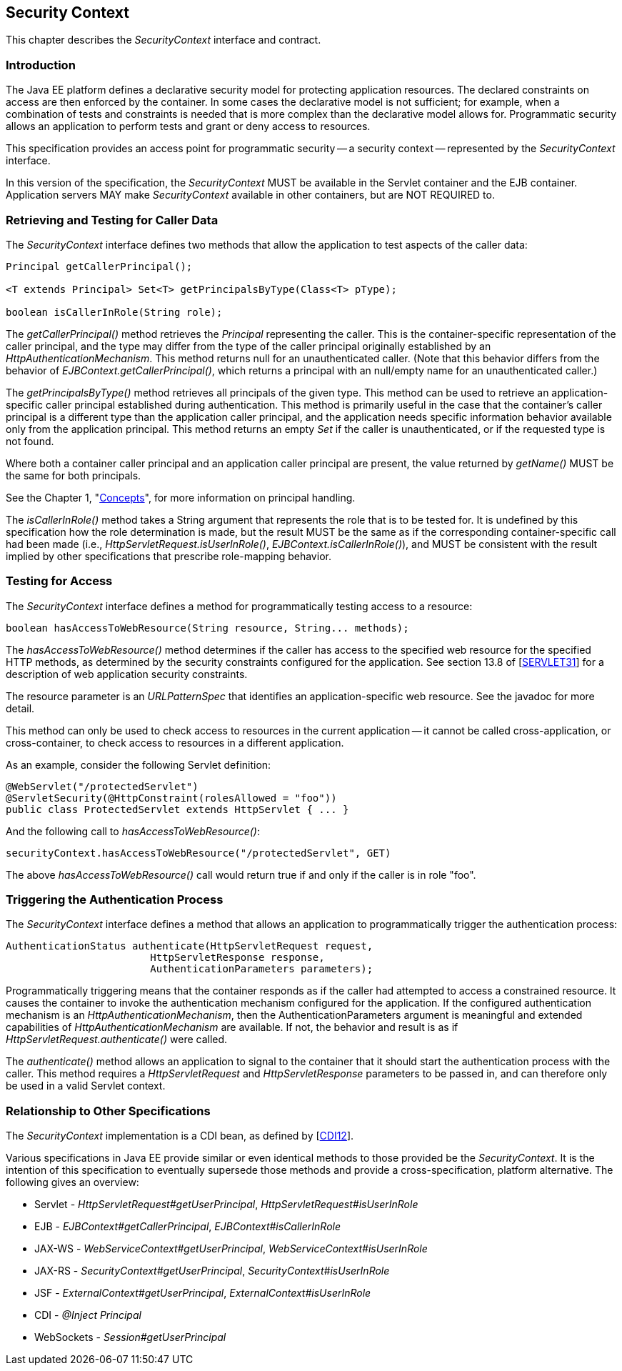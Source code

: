 ////
//
// ORACLE AMERICA, INC. IS WILLING TO LICENSE THIS SPECIFICATION TO YOU ONLY UPON THE
// CONDITION THAT YOU ACCEPT ALL OF THE TERMS CONTAINED IN THIS LICENSE AGREEMENT
// ("AGREEMENT"). PLEASE READ THE TERMS AND CONDITIONS OF THIS AGREEMENT CAREFULLY. BY
// DOWNLOADING THIS SPECIFICATION, YOU ACCEPT THE TERMS AND CONDITIONS OF THIS AGREEMENT.
// IF YOU ARE NOT WILLING TO BE BOUND BY THEM, SELECT THE "DECLINE" BUTTON AT THE BOTTOM OF
// THIS PAGE AND THE DOWNLOADING PROCESS WILL NOT CONTINUE.
// 
// Specification: JSR-375 Java EE Security API ("Specification")
// Version: 1.0
// Status: Proposed Final Draft
// Release: July 2017
// 
// Copyright 2017 Oracle America, Inc.
// 500 Oracle Parkway, Redwood City, California 94065, U.S.A.
// 
// All rights reserved.
// 
// NOTICE
// The Specification is protected by copyright and the information described therein may be protected by
// one or more U.S. patents, foreign patents, or pending applications. Except as provided under the
// following license, no part of the Specification may be reproduced in any form by any means without the
// prior written authorization of Oracle America, Inc. ("Oracle") and its licensors, if any. Any use of the
// Specification and the information described therein will be governed by the terms and conditions of this
// Agreement.
// 
// Subject to the terms and conditions of this license, including your compliance with Paragraphs 1 and 2
// below, Oracle hereby grants you a fully-paid, non-exclusive, non-transferable, limited license (without
// the right to sublicense) under Oracle's intellectual property rights to:
// 
// 1.Review the Specification for the purposes of evaluation. This includes: (i) developing implementations
// of the Specification for your internal, non-commercial use; (ii) discussing the Specification with any third
// party; and (iii) excerpting brief portions of the Specification in oral or written communications which
// discuss the Specification provided that such excerpts do not in the aggregate constitute a significant
// portion of the Technology.
// 
// 2.Distribute implementations of the Specification to third parties for their testing and evaluation use,
// provided that any such implementation:
// (i) does not modify, subset, superset or otherwise extend the Licensor Name Space, or include any
// public or protected packages, classes, Java interfaces, fields or methods within the Licensor Name Space
// other than those required/authorized by the Specification or Specifications being implemented;
// (ii) is clearly and prominently marked with the word "UNTESTED" or "EARLY ACCESS" or
// "INCOMPATIBLE" or "UNSTABLE" or "BETA" in any list of available builds and in proximity to every link
// initiating its download, where the list or link is under Licensee's control; and
// (iii) includes the following notice:
// "This is an implementation of an early-draft specification developed under the Java Community Process
// (JCP) and is made available for testing and evaluation purposes only. The code is not compatible with
// any specification of the JCP."
// 
// The grant set forth above concerning your distribution of implementations of the specification is
// contingent upon your agreement to terminate development and distribution of your "early draft"
// implementation as soon as feasible following final completion of the specification. If you fail to do so,
// the foregoing grant shall be considered null and void.
// 
// No provision of this Agreement shall be understood to restrict your ability to make and distribute to
// third parties applications written to the Specification.
// 
// Other than this limited license, you acquire no right, title or interest in or to the Specification or any
// other Oracle intellectual property, and the Specification may only be used in accordance with the license
// terms set forth herein. This license will expire on the earlier of: (a) two (2) years from the date of
// Release listed above; (b) the date on which the final version of the Specification is publicly released; or
// (c) the date on which the Java Specification Request (JSR) to which the Specification corresponds is
// withdrawn. In addition, this license will terminate immediately without notice from Oracle if you fail to
// comply with any provision of this license. Upon termination, you must cease use of or destroy the
// Specification.
// 
// "Licensor Name Space" means the public class or interface declarations whose names begin with "java",
// "javax", "com.oracle" or their equivalents in any subsequent naming convention adopted by Oracle
// through the Java Community Process, or any recognized successors or replacements thereof
// 
// TRADEMARKS
// No right, title, or interest in or to any trademarks, service marks, or trade names of Oracle or Oracle's
// licensors is granted hereunder. Oracle, the Oracle logo, and Java are trademarks or registered
// trademarks of Oracle America, Inc. in the U.S. and other countries.
// 
// DISCLAIMER OF WARRANTIES
// THE SPECIFICATION IS PROVIDED "AS IS" AND IS EXPERIMENTAL AND MAY CONTAIN DEFECTS OR
// DEFICIENCIES WHICH CANNOT OR WILL NOT BE CORRECTED BY ORACLE. ORACLE MAKES NO
// REPRESENTATIONS OR WARRANTIES, EITHER EXPRESS OR IMPLIED, INCLUDING BUT NOT LIMITED TO,
// WARRANTIES OF MERCHANTABILITY, FITNESS FOR A PARTICULAR PURPOSE, OR NON-INFRINGEMENT
// THAT THE CONTENTS OF THE SPECIFICATION ARE SUITABLE FOR ANY PURPOSE OR THAT ANY PRACTICE
// OR IMPLEMENTATION OF SUCH CONTENTS WILL NOT INFRINGE ANY THIRD PARTY PATENTS,
// COPYRIGHTS, TRADE SECRETS OR OTHER RIGHTS. This document does not represent any commitment to
// release or implement any portion of the Specification in any product.
// 
// THE SPECIFICATION COULD INCLUDE TECHNICAL INACCURACIES OR TYPOGRAPHICAL ERRORS. CHANGES
// ARE PERIODICALLY ADDED TO THE INFORMATION THEREIN; THESE CHANGES WILL BE INCORPORATED
// INTO NEW VERSIONS OF THE SPECIFICATION, IF ANY. ORACLE MAY MAKE IMPROVEMENTS AND/OR
// CHANGES TO THE PRODUCT(S) AND/OR THE PROGRAM(S) DESCRIBED IN THE SPECIFICATION AT ANY
// TIME. Any use of such changes in the Specification will be governed by the then-current license for the
// applicable version of the Specification.
// 
// LIMITATION OF LIABILITY
// TO THE EXTENT NOT PROHIBITED BY LAW, IN NO EVENT WILL ORACLE OR ITS LICENSORS BE LIABLE FOR
// ANY DAMAGES, INCLUDING WITHOUT LIMITATION, LOST REVENUE, PROFITS OR DATA, OR FOR SPECIAL,
// INDIRECT, CONSEQUENTIAL, INCIDENTAL OR PUNITIVE DAMAGES, HOWEVER CAUSED AND REGARDLESS
// OF THE THEORY OF LIABILITY, ARISING OUT OF OR RELATED TO ANY FURNISHING, PRACTICING,
// MODIFYING OR ANY USE OF THE SPECIFICATION, EVEN IF ORACLE AND/OR ITS LICENSORS HAVE BEEN
// ADVISED OF THE POSSIBILITY OF SUCH DAMAGES.
// 
// You will hold Oracle (and its licensors) harmless from any claims based on your use of the Specification
// for any purposes other than the limited right of evaluation as described above, and from any claims that
// later versions or releases of any Specification furnished to you are incompatible with the Specification
// provided to you under this license.
// 
// RESTRICTED RIGHTS LEGEND
// If this Software is being acquired by or on behalf of the U.S. Government or by a U.S. Government prime
// contractor or subcontractor (at any tier), then the Government's rights in the Software and
// accompanying documentation shall be only as set forth in this license; this is in accordance with 48
// C.F.R. 227.7201 through 227.7202-4 (for Department of Defense (DoD) acquisitions) and with 48 C.F.R.
// 2.101 and 12.212 (for non-DoD acquisitions).
// 
// REPORT
// You may wish to report any ambiguities, inconsistencies or inaccuracies you may find in connection with
// your evaluation of the Specification ("Feedback"). To the extent that you provide Oracle with any
// Feedback, you hereby: (i) agree that such Feedback is provided on a non-proprietary and non-
// confidential basis, and (ii) grant Oracle a perpetual, non-exclusive, worldwide, fully paid-up, irrevocable
// license, with the right to sublicense through multiple levels of sublicensees, to incorporate, disclose, and
// use without limitation the Feedback for any purpose related to the Specification and future versions,
// implementations, and test suites thereof.
// 
// GENERAL TERMS
// Any action related to this Agreement will be governed by California law and controlling U.S. federal law.
// The U.N. Convention for the International Sale of Goods and the choice of law rules of any jurisdiction
// will not apply.
// 
// The Specification is subject to U.S. export control laws and may be subject to export or import
// regulations in other countries. Licensee agrees to comply strictly with all such laws and regulations and
// acknowledges that it has the responsibility to obtain such licenses to export, re-export or import as may
// be required after delivery to Licensee.
// 
// This Agreement is the parties' entire agreement relating to its subject matter. It supersedes all prior or
// contemporaneous oral or written communications, proposals, conditions, representations and
// warranties and prevails over any conflicting or additional terms of any quote, order, acknowledgment,
// or other communication between the parties relating to its subject matter during the term of this
// Agreement. No modification to this Agreement will be binding, unless in writing and signed by an
// authorized representative of each party.
//
////

[[security-context]]

== Security Context

This chapter describes the _SecurityContext_ interface and contract.

=== Introduction

The Java EE platform defines a declarative security model for protecting application resources. The declared constraints on access are then enforced by the container. In some cases the declarative model is not sufficient; for example, when a combination of tests and constraints is needed that is more complex than the declarative model allows for. Programmatic security allows an application to perform tests and grant or deny access to resources. 

This specification provides an access point for programmatic security -- a security context -- represented by the _SecurityContext_ interface.

In this version of the specification, the _SecurityContext_ MUST be available in the Servlet container and the EJB container. Application servers MAY make _SecurityContext_ available in other containers, but are NOT REQUIRED to.

=== Retrieving and Testing for Caller Data

The _SecurityContext_ interface defines two methods that allow the application to test aspects of the caller data:

[source,java]
----
Principal getCallerPrincipal();

<T extends Principal> Set<T> getPrincipalsByType(Class<T> pType);

boolean isCallerInRole(String role);
----

The _getCallerPrincipal()_ method retrieves the _Principal_ representing the caller. This is the container-specific representation of the caller principal, and the type may differ from the type of the caller principal originally established by an _HttpAuthenticationMechanism_. This method returns null for an unauthenticated caller. (Note that this behavior differs from the behavior of _EJBContext.getCallerPrincipal()_, which returns a principal with an null/empty name for an unauthenticated caller.)

The _getPrincipalsByType()_ method retrieves all principals of the given type. This method can be used to retrieve an application-specific caller principal established during authentication. This method is primarily useful in the case that the container's caller principal is a different type than the application caller principal, and the application needs specific information behavior available only from the application principal. This method returns an empty _Set_ if the caller is unauthenticated, or if the requested type is not found.

Where both a container caller principal and an application caller principal are present, the value returned by _getName()_ MUST be the same for both principals.

See the Chapter 1, "<<concepts.asciidoc#concepts,Concepts>>", for more information on principal handling.

The _isCallerInRole()_ method takes a String argument that represents the role that is to be tested for. It is undefined by this specification how the role determination is made, but the result MUST be the same as if the corresponding container-specific call had been made (i.e., _HttpServletRequest.isUserInRole()_, _EJBContext.isCallerInRole()_), and MUST be consistent with the result implied by other specifications that prescribe role-mapping behavior.

=== Testing for Access

The _SecurityContext_ interface defines a method for programmatically testing access to a resource:

[source,java]
----
boolean hasAccessToWebResource(String resource, String... methods);
----

The _hasAccessToWebResource()_ method determines if the caller has access to the specified web resource for the specified HTTP methods, as determined by the security constraints configured for the application. See section 13.8 of [https://jcp.org/aboutJava/communityprocess/final/jsr340/index.html[SERVLET31]] for a description of web application security constraints.

The resource parameter is an _URLPatternSpec_ that identifies an application-specific web resource. See the javadoc for more detail.

This method can only be used to check access to resources in the current application -- it cannot be called cross-application, or cross-container, to check access to resources in a different application.

As an example, consider the following Servlet definition:

[source,java]
----
@WebServlet("/protectedServlet")
@ServletSecurity(@HttpConstraint(rolesAllowed = "foo"))
public class ProtectedServlet extends HttpServlet { ... }
----

And the following call to _hasAccessToWebResource()_:

[source,java]
----
securityContext.hasAccessToWebResource("/protectedServlet", GET)
----

The above _hasAccessToWebResource()_ call would return true if and only if the caller is in role "foo".

=== Triggering the Authentication Process

The _SecurityContext_ interface defines a method that allows an application to programmatically trigger the authentication process:

[source,java]
----
AuthenticationStatus authenticate(HttpServletRequest request,
                        HttpServletResponse response,
                        AuthenticationParameters parameters);
----

Programmatically triggering means that the container responds as if the caller had attempted to access a constrained resource. It causes the container to invoke the authentication mechanism configured for the application. If the configured authentication mechanism is an _HttpAuthenticationMechanism_, then the AuthenticationParameters argument is meaningful and extended capabilities of _HttpAuthenticationMechanism_ are available. If not, the behavior and result is as if _HttpServletRequest.authenticate()_ were called.

The _authenticate()_ method allows an application to signal to the container that it should start the authentication process with the caller. This method requires a _HttpServletRequest_ and _HttpServletResponse_ parameters to be passed in, and can therefore only be used in a valid Servlet context.

=== Relationship to Other Specifications

The _SecurityContext_ implementation is a CDI bean, as defined by [https://jcp.org/aboutJava/communityprocess/mrel/jsr346/index.html[CDI12]].

Various specifications in Java EE provide similar or even identical methods to those provided be the _SecurityContext_. It is the intention of this specification to eventually supersede those methods and provide a cross-specification, platform alternative. The following gives an overview:

* Servlet - _HttpServletRequest#getUserPrincipal_, _HttpServletRequest#isUserInRole_
* EJB - _EJBContext#getCallerPrincipal_, _EJBContext#isCallerInRole_
* JAX-WS - _WebServiceContext#getUserPrincipal_, _WebServiceContext#isUserInRole_
* JAX-RS - _SecurityContext#getUserPrincipal_, _SecurityContext#isUserInRole_
* JSF - _ExternalContext#getUserPrincipal_, _ExternalContext#isUserInRole_
* CDI - _@Inject Principal_
* WebSockets - _Session#getUserPrincipal_

